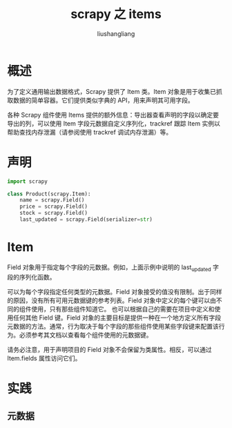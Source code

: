 # -*- coding:utf-8-*-
#+TITLE: scrapy 之 items
#+AUTHOR: liushangliang
#+EMAIL: phenix3443+github@gmail.com

* 概述
  为了定义通用输出数据格式，Scrapy 提供了 Item 类。Item 对象是用于收集已抓取数据的简单容器。它们提供类似字典的 API，用来声明其可用字段。

  各种 Scrapy 组件使用 Items 提供的额外信息：导出器查看声明的字段以确定要导出的列，可以使用 Item 字段元数据自定义序列化，trackref 跟踪 Item 实例以帮助查找内存泄漏（请参阅使用 trackref 调试内存泄漏）等。

* 声明
  #+BEGIN_SRC python
import scrapy

class Product(scrapy.Item):
    name = scrapy.Field()
    price = scrapy.Field()
    stock = scrapy.Field()
    last_updated = scrapy.Field(serializer=str)
  #+END_SRC

* Item
  Field 对象用于指定每个字段的元数据。例如，上面示例中说明的 last_updated 字段的序列化函数。

  可以为每个字段指定任何类型的元数据。Field 对象接受的值没有限制。出于同样的原因，没有所有可用元数据键的参考列表。Field 对象中定义的每个键可以由不同的组件使用，只有那些组件知道它。  也可以根据自己的需要在项目中定义和使用任何其他 Field 键。Field 对象的主要目标是提供一种在一个地方定义所有字段元数据的方法。通常，行为取决于每个字段的那些组件使用某些字段键来配置该行为。必须参考其文档以查看每个组件使用的元数据键。

  请务必注意，用于声明项目的 Field 对象不会保留为类属性。相反，可以通过 Item.fields 属性访问它们。

* 实践

** 元数据
